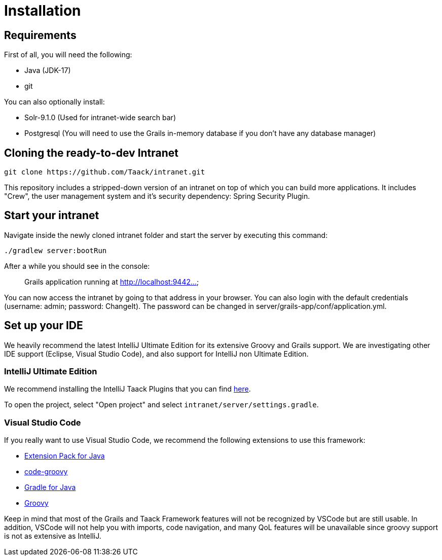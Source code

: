 = Installation
:doctype: book

== Requirements

First of all, you will need the following:

* Java (JDK-17)
* git

You can also optionally install:

* Solr-9.1.0 (Used for intranet-wide search bar)
* Postgresql (You will need to use the Grails in-memory database if you don't have any database manager)

== Cloning the ready-to-dev Intranet

[,bash]
----
git clone https://github.com/Taack/intranet.git
----

This repository includes a stripped-down version of an intranet on top of which you can build more applications. It includes "Crew", the user management system and it's security dependency: Spring Security Plugin.

== Start your intranet

Navigate inside the newly cloned intranet folder and start the server by executing this command:

[,bash]
----
./gradlew server:bootRun
----

After a while you should see in the console:

____
Grails application running at http://localhost:9442...
____

You can now access the intranet by going to that address in your browser. You can also login with the default credentials (username: admin; password: ChangeIt). The password can be changed in server/grails-app/conf/application.yml.

== Set up your IDE

We heavily recommend the latest IntelliJ Ultimate Edition for its extensive Groovy and Grails support. We are investigating other IDE support (Eclipse, Visual Studio Code), and also support for IntelliJ non Ultimate Edition.

=== IntelliJ Ultimate Edition

We recommend installing the IntelliJ Taack Plugins that you can find https://github.com/Taack/infra/releases/tag/v0.1[here].

To open the project, select "Open project" and select `intranet/server/settings.gradle`.

=== Visual Studio Code

If you really want to use Visual Studio Code, we recommend the following extensions to use this framework:

* https://marketplace.visualstudio.com/items?itemName=vscjava.vscode-java-pack[Extension Pack for Java]
* https://marketplace.visualstudio.com/items?itemName=marlon407.code-groovy[code-groovy]
* https://marketplace.visualstudio.com/items?itemName=vscjava.vscode-gradle[Gradle for Java]
* https://marketplace.visualstudio.com/items?itemName=MellowMarshmallow.groovy[Groovy]

Keep in mind that most of the Grails and Taack Framework features will not be recognized by VSCode but are still usable. In addition, VSCode will not help you with imports, code navigation, and many QoL features will be unavailable since groovy support is not as extensive as IntelliJ.
